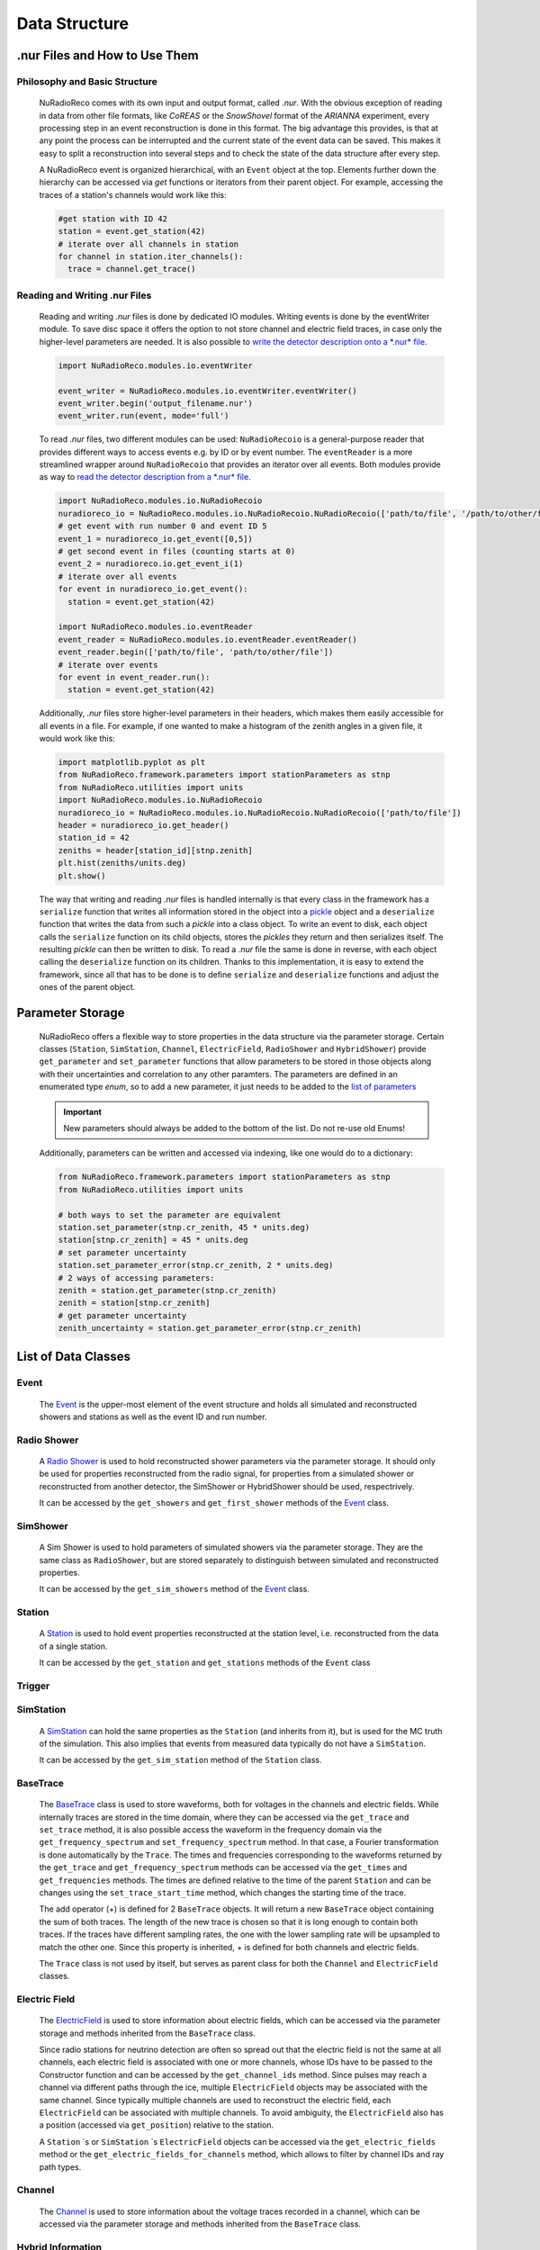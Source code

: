 Data Structure
===========================

.nur Files and How to Use Them
----------------------------------

Philosophy and Basic Structure
__________________________________
  NuRadioReco comes with its own input and output format, called *.nur*. With
  the obvious exception of reading in data from other file formats, like
  *CoREAS* or the *SnowShovel* format of the *ARIANNA* experiment, every
  processing step in an event reconstruction is done in this format. The big
  advantage this provides, is that at any point the process can be interrupted
  and the current state of the event data can be saved. This makes it easy to
  split a reconstruction into several steps and to check the state of the data
  structure after every step.

  .. image:: ../images/event_structure.png
    :width: 90%

  A NuRadioReco event is organized hierarchical, with an ``Event`` object at the
  top. Elements further down the hierarchy can be accessed via *get* functions or
  iterators from their parent object. For example, accessing the traces of a
  station's channels would work like this:

  .. code-block:: Python

    #get station with ID 42
    station = event.get_station(42)
    # iterate over all channels in station
    for channel in station.iter_channels():
      trace = channel.get_trace()

Reading and Writing .nur Files
________________________________

  Reading and writing *.nur* files is done by dedicated IO modules.
  Writing events is done by the eventWriter module. To save disc space it offers
  the option to not store channel and electric field traces, in case only
  the higher-level parameters are needed. It is also possible to `write the
  detector description onto a *.nur* file <detector.html#writing-the-detector>`_.

  .. code-block:: Python

    import NuRadioReco.modules.io.eventWriter

    event_writer = NuRadioReco.modules.io.eventWriter.eventWriter()
    event_writer.begin('output_filename.nur')
    event_writer.run(event, mode='full')

  To read *.nur* files, two different modules can be used: ``NuRadioRecoio`` is a
  general-purpose reader that provides different ways to access events e.g. by
  ID or by event number. The ``eventReader`` is a more streamlined wrapper around
  ``NuRadioRecoio`` that provides an iterator over all events. Both modules provide
  as way to `read the detector description from a *.nur* file <detector.html#reading-the-detector>`_.

  .. code-block:: Python

    import NuRadioReco.modules.io.NuRadioRecoio
    nuradioreco_io = NuRadioReco.modules.io.NuRadioRecoio.NuRadioRecoio(['path/to/file', '/path/to/other/file'])
    # get event with run number 0 and event ID 5
    event_1 = nuradioreco_io.get_event([0,5])
    # get second event in files (counting starts at 0)
    event_2 = nuradioreco.io.get_event_i(1)
    # iterate over all events
    for event in nuradioreco_io.get_event():
      station = event.get_station(42)

    import NuRadioReco.modules.io.eventReader
    event_reader = NuRadioReco.modules.io.eventReader.eventReader()
    event_reader.begin(['path/to/file', 'path/to/other/file'])
    # iterate over events
    for event in event_reader.run():
      station = event.get_station(42)

  Additionally, *.nur* files store higher-level parameters in their headers, which
  makes them easily accessible for all events in a file. For example, if one wanted
  to make a histogram of the zenith angles in a given file, it would work like this:

  .. code-block:: Python

    import matplotlib.pyplot as plt
    from NuRadioReco.framework.parameters import stationParameters as stnp
    from NuRadioReco.utilities import units
    import NuRadioReco.modules.io.NuRadioRecoio
    nuradioreco_io = NuRadioReco.modules.io.NuRadioRecoio.NuRadioRecoio(['path/to/file'])
    header = nuradioreco_io.get_header()
    station_id = 42
    zeniths = header[station_id][stnp.zenith]
    plt.hist(zeniths/units.deg)
    plt.show()

  The way that writing and reading *.nur* files is handled internally is that
  every class in the framework has a ``serialize`` function that writes all
  information stored in the object into a `pickle <https://docs.python.org/3/library/pickle.html>`_ object
  and a ``deserialize`` function that writes the data from such a *pickle* into
  a class object. To write an event to disk, each object calls the ``serialize``
  function on its child objects, stores the *pickles* they return and then
  serializes itself. The resulting *pickle* can then be written to disk. To read
  a *.nur* file the same is done in reverse, with each object calling the ``deserialize``
  function on its children. Thanks to this implementation, it is easy to extend
  the framework, since all that has to be done is to define ``serialize`` and
  ``deserialize`` functions and adjust the ones of the parent object.

Parameter Storage
----------------------
  NuRadioReco offers a flexible way to store properties in the data structure via
  the parameter storage. Certain classes (``Station``, ``SimStation``, ``Channel``,
  ``ElectricField``, ``RadioShower`` and ``HybridShower``) provide ``get_parameter``
  and ``set_parameter`` functions that allow parameters to be stored in those
  objects along with their uncertainties and correlation to any other paramters.
  The parameters are defined in an enumerated type *enum*, so to add a new parameter,
  it just needs to be added to the
  `list of parameters <../NuRadioReco.framework.html#module-NuRadioReco.framework.parameters>`_

  .. Important:: New parameters should always be added to the bottom of the list. Do not re-use old Enums!

  Additionally, parameters can be written and accessed via indexing, like one
  would do to a dictionary:

  .. code-block:: Python

    from NuRadioReco.framework.parameters import stationParameters as stnp
    from NuRadioReco.utilities import units

    # both ways to set the parameter are equivalent
    station.set_parameter(stnp.cr_zenith, 45 * units.deg)
    station[stnp.cr_zenith] = 45 * units.deg
    # set parameter uncertainty
    station.set_parameter_error(stnp.cr_zenith, 2 * units.deg)
    # 2 ways of accessing parameters:
    zenith = station.get_parameter(stnp.cr_zenith)
    zenith = station[stnp.cr_zenith]
    # get parameter uncertainty
    zenith_uncertainty = station.get_parameter_error(stnp.cr_zenith)

List of Data Classes
----------------------

Event
____________
  The `Event <../NuRadioReco.framework.html#module-NuRadioReco.framework.event>`_
  is the upper-most element of the event structure and holds all simulated and reconstructed
  showers and stations as well as the event ID and run number.

Radio Shower
______________
  A `Radio Shower <../NuRadioReco.framework.html#module-NuRadioReco.framework.radio_shower>`_ is used to
  hold reconstructed shower parameters via the parameter storage. It should only be
  used for properties reconstructed from the radio signal, for properties from a simulated
  shower or reconstructed from another detector, the SimShower or HybridShower should be
  used, respectrively.

  It can be accessed by the ``get_showers`` and ``get_first_shower`` methods of the `Event <../NuRadioReco.framework.html#NuRadioReco.framework.event.Event>`_ class.

SimShower
____________
  A Sim Shower is used to hold parameters of simulated showers via the parameter storage.
  They are the same class as ``RadioShower``, but are stored separately to distinguish
  between simulated and reconstructed properties.

  It can be accessed by the ``get_sim_showers`` method of the `Event <../NuRadioReco.framework.html#NuRadioReco.framework.event.Event>`_ class.

Station
____________
  A `Station <../NuRadioReco.framework.html#module-NuRadioReco.framework.station>`_ is used to hold event properties
  reconstructed at the station level, i.e. reconstructed from the data of a single station.

  It can be accessed by the ``get_station`` and ``get_stations`` methods of the ``Event`` class

Trigger
____________

SimStation
____________
  A `SimStation <../NuRadioReco.framework.html#module-NuRadioReco.framework.sim_station>`_ can hold the same
  properties as the ``Station`` (and inherits from it), but is used for the MC truth  of the simulation. This
  also implies that events from measured data typically do not have a ``SimStation``.

  It can be accessed by the ``get_sim_station`` method of the ``Station`` class.

BaseTrace
____________
  The `BaseTrace <../NuRadioReco.framework.html#module-NuRadioReco.framework.base_trace>`_ class
  is used to store waveforms, both for voltages in the channels and electric fields.
  While internally traces are stored in the time
  domain, where they can be accessed via the ``get_trace`` and ``set_trace`` method, it is also
  possible access the waveform in the frequency domain via the ``get_frequency_spectrum``
  and ``set_frequency_spectrum`` method. In that case, a Fourier transformation is
  done automatically by the ``Trace``.
  The times and frequencies corresponding to the waveforms returned by the ``get_trace``
  and ``get_frequency_spectrum`` methods can be accessed via the ``get_times`` and
  ``get_frequencies`` methods. The times are defined relative to the time
  of the parent ``Station`` and can be changes using the ``set_trace_start_time``
  method, which changes the starting time of the trace.

  The add operator (+) is defined for 2 ``BaseTrace`` objects. It will return a new ``BaseTrace``
  object containing the sum of both traces. The length of the new trace is chosen so that
  it is long enough to contain both traces. If the traces have different sampling rates,
  the one with the lower sampling rate will be upsampled to match the other one.
  Since this property is inherited, + is defined for both channels and electric fields.


  The ``Trace`` class is not used by itself, but serves as parent class for both
  the ``Channel`` and ``ElectricField`` classes.

Electric Field
_______________
  The `ElectricField <../NuRadioReco.framework.html#module-NuRadioReco.framework.electric_field>`_
  is used to store information about electric fields, which can be accessed via the parameter storage
  and methods inherited from the ``BaseTrace`` class.

  Since radio stations for neutrino detection are often so spread out that the electric field
  is not the same at all channels, each electric field is associated with one or more channels,
  whose IDs have to be passed to the Constructor function and can be accessed by the ``get_channel_ids``
  method. Since pulses may reach a channel via different paths through the ice, multiple ``ElectricField``
  objects may be associated with the same channel. Since typically multiple channels are used to
  reconstruct the electric field, each ``ElectricField`` can be associated with multiple channels. To
  avoid ambiguity, the ``ElectricField`` also has a position (accessed via ``get_position``) relative to
  the station.

  A ``Station`` ´s or ``SimStation`` ´s ``ElectricField`` objects can be accessed via the ``get_electric_fields``
  method or the ``get_electric_fields_for_channels`` method, which allows to filter by channel IDs and ray path types.

Channel
____________
  The `Channel <../NuRadioReco.framework.html#module-NuRadioReco.framework.channel>`_
  is used to store information about the voltage traces recorded in a channel,
  which can be accessed via the parameter storage and methods inherited from
  the ``BaseTrace`` class.


Hybrid Information
___________________
  As many radio detectors are built as part of a hybrid detector whose data may be used in the
  radio event reconstruction, a way to make this data accessible in NuRadioReco is needed. The
  `HybridInformation <../NuRadioReco.framework.html#module-NuRadioReco.framework.hybrid_information>`_
  class provides this functionality and sections the information from the
  other detectors off from the radio part to avoid confusion. Despite its name, it does not
  hold any data from the other detectors itself, but offers access to ``HybridShower`` objects in
  which this data is stored. For each additional detector (or set of detector data), a ``HybridSHower``
  object can be added via the ``add_hybrid_shower`` method or accessed via the ``get_hybrid_shower``
  or ``get_hybrid_showers`` methods.

  It can be accessed via the ``get_hybrid_information'' method of the ``Event`` class.

Hybrid Shower
______________
  The `HybridShower <../NuRadioReco.framework.html#module-NuRadioReco.framework.hybrid_shower>`_ is
  used to store information about a shower that was reconstructed with a complementary detector,
  mainly via the parameter storage.

  It can be accessed via the ``get_hybrid_shower`` and ``get_hybrid_showers`` methods of the
  ``HybridInformation`` class.

Hybrid Detector
_________________
  A ``HybridDetector`` can be used to store more detailed and experiment-specific information
  about a complementary detector. The diversity of hybrid radio detectors makes it
  impractical to provide this functionality inside NuRadioReco itself, but a custom
  ``HybridDetector`` class can be impemented inside an independent repository. This class
  can be slotted into the data structure via the ``set_hybrid_detector`` method of the ``HybridShower``
  class and accessed via its ``get_hybrid_detector`` method.

  A ``HybridDetector`` class is required to have a constructor that does not accept any parameters as
  well as a ``serialize`` and a ``deserialize`` function equivalent to the other framework elements.

  An example for the implementation of a custom ``HybridDetector`` can be found in the
  NuRadioReco/example folder.
